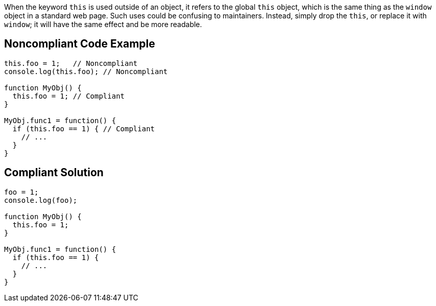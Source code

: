 When the keyword ``++this++`` is used outside of an object, it refers to the global ``++this++`` object, which is the same thing as the ``++window++`` object in a standard web page. Such uses could be confusing to maintainers. Instead, simply drop the ``++this++``, or replace it with ``++window++``; it will have the same effect and be more readable.

== Noncompliant Code Example

----
this.foo = 1;   // Noncompliant
console.log(this.foo); // Noncompliant

function MyObj() { 
  this.foo = 1; // Compliant 
} 

MyObj.func1 = function() { 
  if (this.foo == 1) { // Compliant
    // ... 
  } 
} 
----

== Compliant Solution

----
foo = 1;               
console.log(foo);

function MyObj() { 
  this.foo = 1;  
} 

MyObj.func1 = function() { 
  if (this.foo == 1) {
    // ... 
  } 
} 
----
